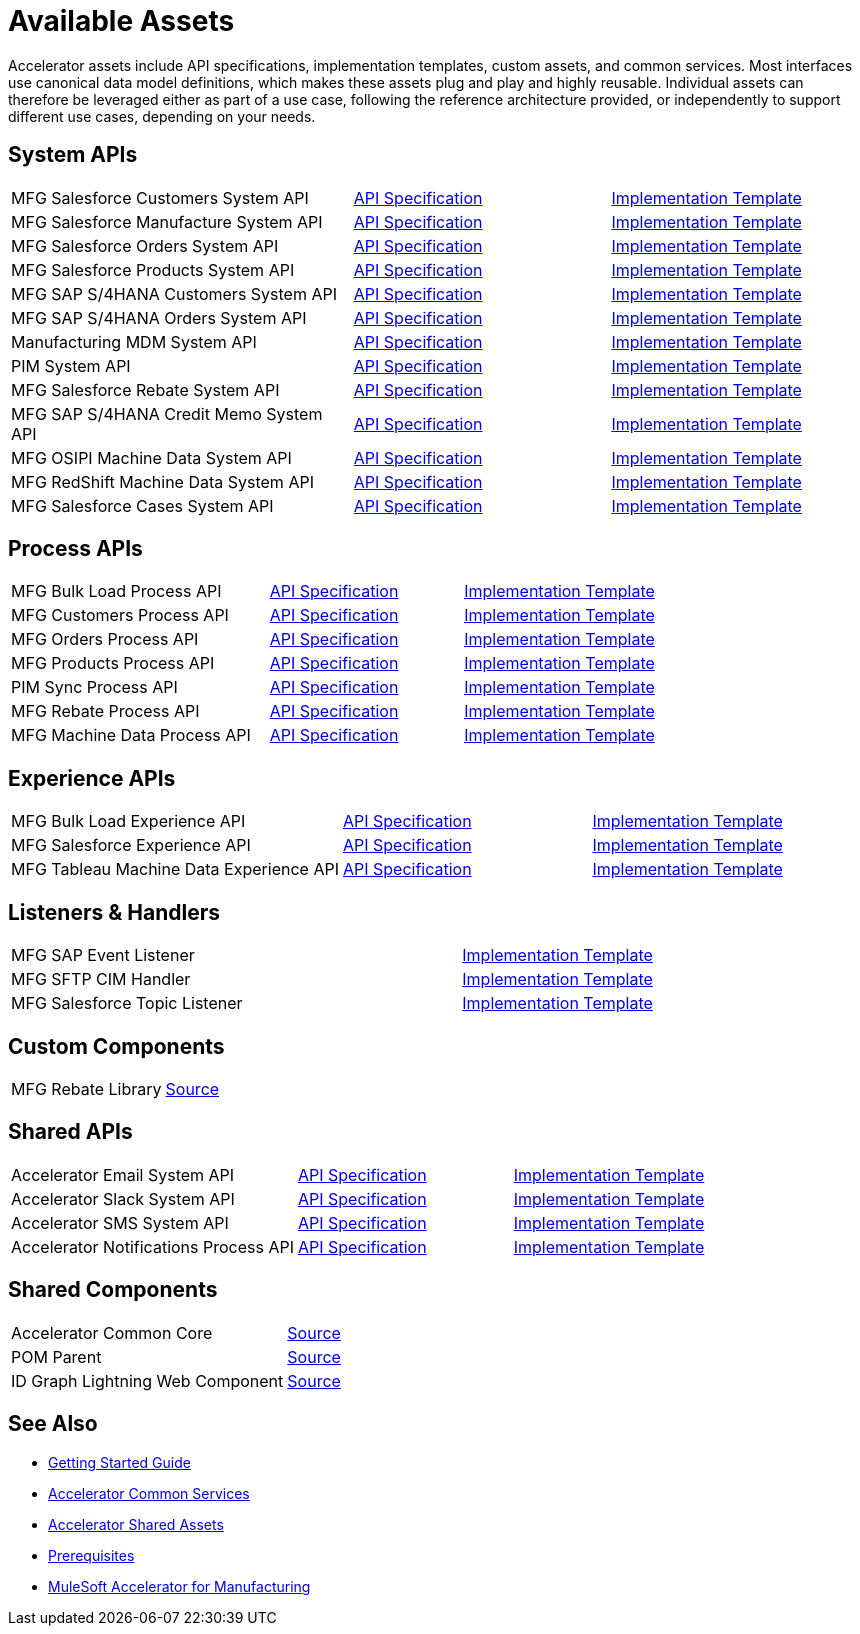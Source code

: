 = Available Assets

Accelerator assets include API specifications, implementation templates, custom assets, and common services. Most interfaces use canonical data model definitions, which makes these assets plug and play and highly reusable. Individual assets can therefore be leveraged either as part of a use case, following the reference architecture provided, or independently to support different use cases, depending on your needs.

== System APIs

[cols="40,30,30",width=100%]
|===
| MFG Salesforce Customers System API
| https://anypoint.mulesoft.com/exchange/0b4cad67-8f23-4ffe-a87f-ffd10a1f6873/accelerator-salesforce-customers-sys-api/[API Specification^]
| https://anypoint.mulesoft.com/exchange/0b4cad67-8f23-4ffe-a87f-ffd10a1f6873/mfg-salesforce-customers-sys-api/[Implementation Template^]

| MFG Salesforce Manufacture System API
| https://anypoint.mulesoft.com/exchange/0b4cad67-8f23-4ffe-a87f-ffd10a1f6873/mfg-salesforce-manufacture-sys-api-spec/[API Specification^]
| https://anypoint.mulesoft.com/exchange/0b4cad67-8f23-4ffe-a87f-ffd10a1f6873/mfg-salesforce-manufacture-sys-api/[Implementation Template^]

| MFG Salesforce Orders System API
| https://anypoint.mulesoft.com/exchange/0b4cad67-8f23-4ffe-a87f-ffd10a1f6873/mfg-salesforce-orders-sys-api-spec/[API Specification^]
| https://anypoint.mulesoft.com/exchange/0b4cad67-8f23-4ffe-a87f-ffd10a1f6873/mfg-salesforce-orders-sys-api/[Implementation Template^]

| MFG Salesforce Products System API
| https://anypoint.mulesoft.com/exchange/0b4cad67-8f23-4ffe-a87f-ffd10a1f6873/mfg-salesforce-products-sys-api-spec/[API Specification^]
| https://anypoint.mulesoft.com/exchange/0b4cad67-8f23-4ffe-a87f-ffd10a1f6873/mfg-salesforce-products-sys-api/[Implementation Template^]

| MFG SAP S/4HANA Customers System API
| https://anypoint.mulesoft.com/exchange/0b4cad67-8f23-4ffe-a87f-ffd10a1f6873/accelerator-saphana-customers-sys-api/[API Specification^]
| https://anypoint.mulesoft.com/exchange/0b4cad67-8f23-4ffe-a87f-ffd10a1f6873/mfg-saphana-customers-sys-api/[Implementation Template^]

| MFG SAP S/4HANA Orders System API
| https://anypoint.mulesoft.com/exchange/0b4cad67-8f23-4ffe-a87f-ffd10a1f6873/accelerator-saphana-orders-sys-api/[API Specification^]
| https://anypoint.mulesoft.com/exchange/0b4cad67-8f23-4ffe-a87f-ffd10a1f6873/mfg-saphana-orders-sys-api/[Implementation Template^]

| Manufacturing MDM System API
| https://anypoint.mulesoft.com/exchange/0b4cad67-8f23-4ffe-a87f-ffd10a1f6873/accelerator-mdm-sys-api/[API Specification^]
| https://anypoint.mulesoft.com/exchange/0b4cad67-8f23-4ffe-a87f-ffd10a1f6873/mfg-mdm-sys-api/[Implementation Template^]

| PIM System API
| https://anypoint.mulesoft.com/exchange/0b4cad67-8f23-4ffe-a87f-ffd10a1f6873/accelerator-pim-sys-api/[API Specification^]
| https://anypoint.mulesoft.com/exchange/0b4cad67-8f23-4ffe-a87f-ffd10a1f6873/accel-pim-sys-api/[Implementation Template^]

| MFG Salesforce Rebate System API
| https://anypoint.mulesoft.com/exchange/0b4cad67-8f23-4ffe-a87f-ffd10a1f6873/mfg-salesforce-rebate-sys-api-spec/[API Specification^]
| https://anypoint.mulesoft.com/exchange/0b4cad67-8f23-4ffe-a87f-ffd10a1f6873/mfg-salesforce-rebate-sys-api/[Implementation Template^]

| MFG SAP S/4HANA Credit Memo System API
| https://anypoint.mulesoft.com/exchange/0b4cad67-8f23-4ffe-a87f-ffd10a1f6873/mfg-saphana-creditmemo-sys-api-spec/[API Specification^]
| https://anypoint.mulesoft.com/exchange/0b4cad67-8f23-4ffe-a87f-ffd10a1f6873/mfg-saphana-creditmemo-sys-api/[Implementation Template^]

| MFG OSIPI Machine Data System API
| https://anypoint.mulesoft.com/exchange/0b4cad67-8f23-4ffe-a87f-ffd10a1f6873/mfg-osipi-machinedata-sys-api-spec/[API Specification^]
| https://anypoint.mulesoft.com/exchange/0b4cad67-8f23-4ffe-a87f-ffd10a1f6873/mfg-osipi-machinedata-sys-api/[Implementation Template^]

| MFG RedShift Machine Data System API
| https://anypoint.mulesoft.com/exchange/0b4cad67-8f23-4ffe-a87f-ffd10a1f6873/mfg-dw-machinedata-sys-api-spec/[API Specification^]
| https://anypoint.mulesoft.com/exchange/0b4cad67-8f23-4ffe-a87f-ffd10a1f6873/mfg-dw-machinedata-sys-api/[Implementation Template^]

| MFG Salesforce Cases System API
| https://anypoint.mulesoft.com/exchange/0b4cad67-8f23-4ffe-a87f-ffd10a1f6873/mfg-salesforce-cases-sys-api-spec/[API Specification^]
| https://anypoint.mulesoft.com/exchange/0b4cad67-8f23-4ffe-a87f-ffd10a1f6873/mfg-salesforce-cases-sys-api/[Implementation Template^]
|===

== Process APIs

[cols="40,30,30",width=100%]
|===
| MFG Bulk Load Process API
| https://anypoint.mulesoft.com/exchange/0b4cad67-8f23-4ffe-a87f-ffd10a1f6873/mfg-bulk-load-prc-api-spec/[API Specification^]
| https://anypoint.mulesoft.com/exchange/0b4cad67-8f23-4ffe-a87f-ffd10a1f6873/mfg-bulk-load-prc-api/[Implementation Template^]

| MFG Customers Process API
| https://anypoint.mulesoft.com/exchange/0b4cad67-8f23-4ffe-a87f-ffd10a1f6873/accelerator-customers-prc-api/[API Specification^]
| https://anypoint.mulesoft.com/exchange/0b4cad67-8f23-4ffe-a87f-ffd10a1f6873/mfg-customers-prc-api/[Implementation Template^]

| MFG Orders Process API
| https://anypoint.mulesoft.com/exchange/0b4cad67-8f23-4ffe-a87f-ffd10a1f6873/accelerator-orders-prc-api/[API Specification^]
| https://anypoint.mulesoft.com/exchange/0b4cad67-8f23-4ffe-a87f-ffd10a1f6873/mfg-orders-prc-api/[Implementation Template^]

| MFG Products Process API
| https://anypoint.mulesoft.com/exchange/0b4cad67-8f23-4ffe-a87f-ffd10a1f6873/accelerator-products-prc-api/[API Specification^]
| https://anypoint.mulesoft.com/exchange/0b4cad67-8f23-4ffe-a87f-ffd10a1f6873/mfg-products-prc-api/[Implementation Template^]

| PIM Sync Process API
| https://anypoint.mulesoft.com/exchange/0b4cad67-8f23-4ffe-a87f-ffd10a1f6873/accelerator-pim-sync-prc-api/[API Specification^]
| https://anypoint.mulesoft.com/exchange/0b4cad67-8f23-4ffe-a87f-ffd10a1f6873/accel-pim-sync-prc-api/[Implementation Template^]

| MFG Rebate Process API
| https://anypoint.mulesoft.com/exchange/0b4cad67-8f23-4ffe-a87f-ffd10a1f6873/mfg-rebate-prc-api-spec/[API Specification^]
| https://anypoint.mulesoft.com/exchange/0b4cad67-8f23-4ffe-a87f-ffd10a1f6873/mfg-rebate-prc-api/[Implementation Template^]

| MFG Machine Data Process API
| https://anypoint.mulesoft.com/exchange/0b4cad67-8f23-4ffe-a87f-ffd10a1f6873/mfg-machinedata-prc-api-spec/[API Specification^]
| https://anypoint.mulesoft.com/exchange/0b4cad67-8f23-4ffe-a87f-ffd10a1f6873/mfg-machinedata-prc-api/[Implementation Template^]
|===

== Experience APIs

[cols="40,30,30",width=100%]
|===
| MFG Bulk Load Experience API
| https://anypoint.mulesoft.com/exchange/0b4cad67-8f23-4ffe-a87f-ffd10a1f6873/mfg-bulk-load-exp-api-spec/[API Specification^]
| https://anypoint.mulesoft.com/exchange/0b4cad67-8f23-4ffe-a87f-ffd10a1f6873/mfg-bulk-load-exp-api/[Implementation Template^]

| MFG Salesforce Experience API
| https://anypoint.mulesoft.com/exchange/0b4cad67-8f23-4ffe-a87f-ffd10a1f6873/accelerator-salesforce-exp-api[API Specification^]
| https://anypoint.mulesoft.com/exchange/0b4cad67-8f23-4ffe-a87f-ffd10a1f6873/mfg-salesforce-exp-api/[Implementation Template^]

| MFG Tableau Machine Data Experience API
| https://anypoint.mulesoft.com/exchange/0b4cad67-8f23-4ffe-a87f-ffd10a1f6873/mfg-tableau-workorders-exp-api-spec/[API Specification^]
| https://anypoint.mulesoft.com/exchange/0b4cad67-8f23-4ffe-a87f-ffd10a1f6873/mfg-tableau-workorders-exp-api/[Implementation Template^]
|===

== Listeners & Handlers

[cols="70,30",width=100%]
|===
| MFG SAP Event Listener
| https://anypoint.mulesoft.com/exchange/0b4cad67-8f23-4ffe-a87f-ffd10a1f6873/mfg-sap-event-listener/[Implementation Template^]

| MFG SFTP CIM Handler
| https://anypoint.mulesoft.com/exchange/0b4cad67-8f23-4ffe-a87f-ffd10a1f6873/mfg-sftp-cim-handler/[Implementation Template^]

| MFG Salesforce Topic Listener
| https://anypoint.mulesoft.com/exchange/0b4cad67-8f23-4ffe-a87f-ffd10a1f6873/mfg-salesforce-topic-listener/[Implementation Template^]
|===

== Custom Components

[cols="70,30",width=100%]
|===
| MFG Rebate Library
| https://anypoint.mulesoft.com/exchange/0b4cad67-8f23-4ffe-a87f-ffd10a1f6873/mfg-rebate-library/[Source^]
|===

== Shared APIs

[cols="40,30,30",width=100%]
|===
| Accelerator Email System API | https://anypoint.mulesoft.com/exchange/0b4cad67-8f23-4ffe-a87f-ffd10a1f6873/accelerator-email-sys-api[API Specification^] | https://anypoint.mulesoft.com/exchange/0b4cad67-8f23-4ffe-a87f-ffd10a1f6873/accel-email-sys-api[Implementation Template^]
| Accelerator Slack System API | https://anypoint.mulesoft.com/exchange/0b4cad67-8f23-4ffe-a87f-ffd10a1f6873/accelerator-slack-sys-api[API Specification^] | https://anypoint.mulesoft.com/exchange/0b4cad67-8f23-4ffe-a87f-ffd10a1f6873/accel-slack-sys-api[Implementation Template^]
| Accelerator SMS System API | https://anypoint.mulesoft.com/exchange/0b4cad67-8f23-4ffe-a87f-ffd10a1f6873/accelerator-sms-sys-api[API Specification^] | https://anypoint.mulesoft.com/exchange/0b4cad67-8f23-4ffe-a87f-ffd10a1f6873/accel-sms-sys-api[Implementation Template^]
| Accelerator Notifications Process API | https://anypoint.mulesoft.com/exchange/0b4cad67-8f23-4ffe-a87f-ffd10a1f6873/accelerator-notifications-prc-api[API Specification^] | https://anypoint.mulesoft.com/exchange/0b4cad67-8f23-4ffe-a87f-ffd10a1f6873/accel-notifications-prc-api/[Implementation Template^]
|===

== Shared Components

[cols="70,30",width=100%]
|===
| Accelerator Common Core
| https://anypoint.mulesoft.com/exchange/0b4cad67-8f23-4ffe-a87f-ffd10a1f6873/accelerator-common-core-src/[Source^]

| POM Parent
| https://anypoint.mulesoft.com/exchange/0b4cad67-8f23-4ffe-a87f-ffd10a1f6873/accelerator-pom-parent-src/[Source^]

| ID Graph Lightning Web Component
| https://anypoint.mulesoft.com/exchange/0b4cad67-8f23-4ffe-a87f-ffd10a1f6873/accelerator-idgraph-lwc-src/[Source^]
|===

== See Also

* xref:accelerators-home::getting-started.adoc[Getting Started Guide]
* xref:accelerators-home::common-services.adoc[Accelerator Common Services]
* xref:accelerators-home::shared-assets.adoc[Accelerator Shared Assets]
* xref:prerequisites.adoc[Prerequisites]
* xref:index.adoc[MuleSoft Accelerator for Manufacturing]
